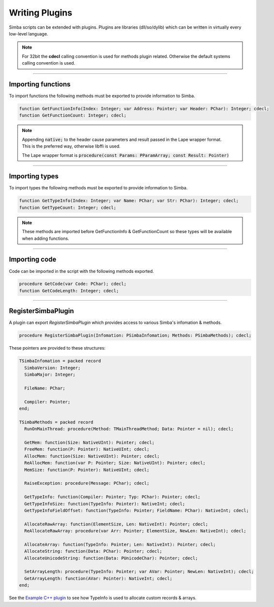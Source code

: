 ###############
Writing Plugins
###############

Simba scripts can be extended with plugins.
Plugins are libraries (dll/so/dylib) which can be written in virtually every low-level language.  

.. note::
  
  For 32bit the **cdecl** calling convention is used for methods plugin related. Otherwise the default systems calling convention is used.

-----

Importing functions
-------------------

To import functions the following methods must be exported to provide information to Simba.

.. code-block::

    function GetFunctionInfo(Index: Integer; var Address: Pointer; var Header: PChar): Integer; cdecl;
    function GetFunctionCount: Integer; cdecl;

.. note:: 

  | Appending :code:`native;` to the header cause parameters and result passed in the Lape wrapper format.
  | This is the preferred way, otherwise libffi is used.

  The Lape wrapper format is :code:`procedure(const Params: PParamArray; const Result: Pointer)`

-----

Importing types
---------------

To import types the following methods must be exported to provide information to Simba.

.. code-block::

    function GetTypeInfo(Index: Integer; var Name: PChar; var Str: PChar): Integer; cdecl;
    function GetTypeCount: Integer; cdecl;                 

.. note::
  
  These methods are imported before GetFunctionInfo & GetFunctionCount so these types will be available when adding functions.

-----

Importing code
--------------

Code can be imported in the script with the following methods exported.

.. code-block::

  procedure GetCode(var Code: PChar); cdecl;
  function GetCodeLength: Integer; cdecl;  

-----

RegisterSimbaPlugin
-------------------

A plugin can export `RegisterSimbaPlugin` which provides access to various Simba's infomation & methods.

.. code-block::

  procedure RegisterSimbaPlugin(Infomation: PSimbaInfomation; Methods: PSimbaMethods); cdecl;

These pointers are provided to these structures:

.. code-block::

  TSimbaInfomation = packed record
    SimbaVersion: Integer;
    SimbaMajor: Integer;

    FileName: PChar;

    Compiler: Pointer;
  end;

  TSimbaMethods = packed record
    RunOnMainThread: procedure(Method: TMainThreadMethod; Data: Pointer = nil); cdecl;

    GetMem: function(Size: NativeUInt): Pointer; cdecl;
    FreeMem: function(P: Pointer): NativeUInt; cdecl;
    AllocMem: function(Size: NativeUInt): Pointer; cdecl;
    ReAllocMem: function(var P: Pointer; Size: NativeUInt): Pointer; cdecl;
    MemSize: function(P: Pointer): NativeUInt; cdecl;

    RaiseException: procedure(Message: PChar); cdecl;

    GetTypeInfo: function(Compiler: Pointer; Typ: PChar): Pointer; cdecl;
    GetTypeInfoSize: function(TypeInfo: Pointer): NativeInt; cdecl;
    GetTypeInfoFieldOffset: function(TypeInfo: Pointer; FieldName: PChar): NativeInt; cdecl;

    AllocateRawArray: function(ElementSize, Len: NativeInt): Pointer; cdecl;
    ReAllocateRawArray: procedure(var Arr: Pointer; ElementSize, NewLen: NativeInt); cdecl;

    AllocateArray: function(TypeInfo: Pointer; Len: NativeInt): Pointer; cdecl;
    AllocateString: function(Data: PChar): Pointer; cdecl;
    AllocateUnicodeString: function(Data: PUnicodeChar): Pointer; cdecl;  

    SetArrayLength: procedure(TypeInfo: Pointer; var AVar: Pointer; NewLen: NativeInt); cdecl;
    GetArrayLength: function(AVar: Pointer): NativeInt; cdecl;
  end; 

See the `Example C++ plugin <plugin-cpp.html>`_ to see how TypeInfo is used to allocate custom records & arrays.